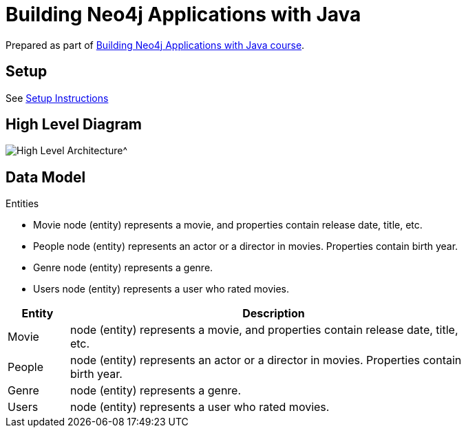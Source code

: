 = Building Neo4j Applications with Java

Prepared as part of link:https://graphacademy.neo4j.com/courses/app-java/[Building Neo4j Applications with Java course^].

== Setup
See link:./setup.adoc[Setup Instructions^]

== High Level Diagram

image::./docs/img/HighLevelArchitectureDiagram.png[High Level Architecture^]

== Data Model

Entities

- Movie node (entity) represents a movie, and properties contain release date, title, etc.
- People node (entity) represents an actor or a director in movies. Properties contain birth year.
- Genre node (entity) represents a genre.
- Users node (entity) represents a user who rated movies.

[width="80%",cols="3,20",options="header"]
|=========================================================
|Entity |Description
|Movie  | node (entity) represents a movie, and properties contain release date, title, etc.
|People | node (entity) represents an actor or a director in movies. Properties contain birth year.
|Genre  | node (entity) represents a genre.
|Users  | node (entity) represents a user who rated movies.|

Relationships

- ACTED_IN a relationship from People node to Movie node and represents that a people (source node) acted in a movie (target node). Property of relationship represent role.
- DIRECTED a relationship from People node to Movie node and represents that a people (source node) directed a movie (target node).
- GENRE_IN
- RATED

== Use Cases


== Solutions


== A note on tools
Used link:https://sparkjava.com/[Spark Java^] as Microservices framework.

Used link:https://neo4j.com/developer/java[Neo4j Java Driver^] to connect to Neo4j instance.

Authentication is handled with link:https://github.com/auth0/auth0-java[Auth0^] and link:https://jwt.io/[JWT Tokens^]

Passwords are encrypted and verified with link:https://javadoc.io/doc/at.favre.lib/bcrypt/latest/index.html[bcrypt^]

Testing is performed using link:https://junit.org/junit5/[JUnit5^]

Used link:https://asciidoc-py.github.io/index.html[Asciidoc^] to document.

Used PlantUML to

